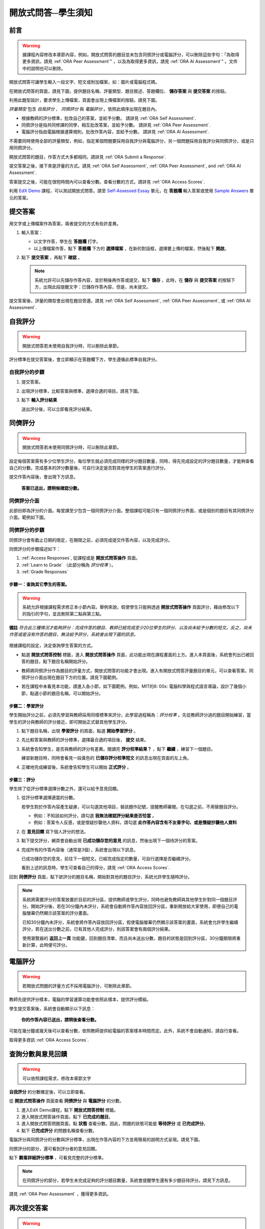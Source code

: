 .. _ORA for Students:

開放式問答─學生須知
======================================

.. _ORA Introduction:

前言
-----------------------------------------

.. warning::

    據課程內容修改本章節內容，例如，開放式問答的題目並未包含同儕評分或電腦評分，可以刪除這些字句：「為取得更多資訊，請見 :ref:`ORA Peer Assessment`"
    ，以及為取得更多資訊，請見 :ref:`ORA AI Assessment`" 。文件中的說明也可以刪除。


開放式問答可讓學生輸入一段文字、短文或附加檔案，如：圖片或電腦程式碼。

在開放式問答的頁面，請見下圖，提供題目名稱、評量類型、題目敘述、答題欄位、 **儲存答案** 與 **提交答案** 的按鈕。

.. image:: /Images/ExampleORA.gif

利用此題型設計，要求學生上傳檔案，頁面會出現上傳檔案的按鈕，請見下圖。

.. image:: /Images/ExampleORA_File.gif

*評量類型* 包含 *自我評分* 、 *同儕評分* 與 *電腦評分* 。依照此順序出現在題目內。

- 根據教師的評分標準，批改自己的答案，並給予分數。
  請詳見 :ref:`ORA Self Assessment`.

- 同儕評分是指共同修課的同學，相互批改答案，並給予分數。
  請詳見 :ref:`ORA Peer Assessment`.

- 電腦評分指由電腦根據運算規則，批改作答內容，並給予分數。
  請詳見 :ref:`ORA AI Assessment`.

不需要同時使用全部的評量類型，例如，指定某個問題要採用自我評分與電腦評分，另一個問題採用自我評分與同儕評分，或是只用同儕評分。

開放式問答的題目，作答方式大多都相同，請詳見 :ref:`ORA Submit a Response`.

提交答案之後，接下來是評量的方式。請見 :ref:`ORA Self Assessment`, :ref:`ORA Peer Assessment`, and :ref:`ORA AI Assessment`.

答案提交之後，可能在很短時間內可以查看分數。查看分數的方式，請詳見 :ref:`ORA Access Scores`.

利用 `EdX Demo <https://courses.edx.org/courses/edX/DemoX/Demo_Course/info>`_
課程，可以測試開放式問答。請至 `Self-Assessed Essay <https://courses.edx.org/courses/edX/DemoX/Demo_Course/courseware/graded_interactions/machine_grading/2>`_
單元，在 **答題欄** 輸入答案或使用 `Sample Answers <https://courses.edx.org/courses/edX/DemoX/Demo_Course/courseware/graded_interactions/machine_grading/6/>`_
單元的答案。

.. _ORA Submit a Response:

提交答案
-----------------

用文字或上傳檔案作為答案，兩者提交的方式有些許差異。

#. 輸入答案：

   - 以文字作答，學生在 **答題欄** 打字。

   - 以上傳檔案作答，點下 **答題欄** 下方的 **選擇檔案** ，在新的對話框，選擇要上傳的檔案，然後點下 **開啟**。

#. 點下 **提交答案** ，再點下 **確認** 。

   .. note:: 系統允許可以先儲存作答內容，並於稍後再作答或提交，點下 **儲存** ，此時，在 **儲存** 與 **提交答案** 的按鈕下方，出現此段提醒文字：已儲存作答內容，但是，尚未提交。

提交答案後，評量的類型會出現在題目旁邊。請見 :ref:`ORA Self Assessment`, :ref:`ORA Peer Assessment`, 或 :ref:`ORA AI Assessment`.

.. _ORA Self Assessment:

自我評分
---------------

.. warning::

    開放式問答若未使用自我評分時，可以刪除此章節。
	



評分標準在提交答案後，會立即顯示在答題欄下方，學生遵循此標準自我評分。

自我評分的步驟
~~~~~~~~~~~~~~~~~~~~~~~~~

#. 提交答案。

#. 出現評分標準，比較答案與標準，選擇合適的項目。請見下圖。

   .. image:: /Images/Rubric1.gif

#. 點下 **輸入評分結果**

   送出評分後，可以立即看見評分結果。

.. _ORA Peer Assessment:

同儕評分
---------------

.. warning::

    開放式問答若未使用同儕評分時，可以刪除此章節。


設定每個答案需有多少位學生評分，每位學生就必須完成同樣的評分題目數量，同時，得先完成設定的評分題目數量，才能夠查看自己的分數。完成基本的評分數量後，可自行決定是否對其他學生的答案進行評分。

提交作答內容後，會出現下方訊息。

    **答案已送出，請稍候確認分數。** 

同儕評分介面
~~~~~~~~~~~~~~~~~~~~~~

此部份即為評分的介面。每堂課至少包含一個同儕評分介面。整個課程可能只有一個同儕評分界面，或是個別的題目有其同儕評分介面。範例如下圖。

.. image:: /Images/PGI_FromOEC_2Problems.gif


同儕評分的步驟
~~~~~~~~~~~~~~~~~~~~~~~~~

同儕評分會有截止日期的限定，在期限之前，必須完成提交作答內容，以及完成評分。

同儕評分的步驟描述如下：


#. :ref:`Access Responses`, 從課程或是 **開放式問答操作** 頁面。
#. :ref:`Learn to Grade` （此部分稱為 *評分校準* ）。
#. :ref:`Grade Responses`

.. _Access Responses:

步驟一：查詢其它學生的答案。
^^^^^^^^^^^^^^^^^^^^^^^^^^^^^^^^^^^^^^^^^^^^

.. warning::

	系統允許根據課程需求修正本小節內容。舉例來說，假使學生只能夠透過 **開放式問答操作** 頁面評分，藉由修改以下的指引的字句，並且刪除第二點與第三點。


**備註** *符合此三種情況才能夠評分：完成作答的題目、教師已經完成至少20位學生的評分、以及尚未給予分數的短文。反之，尚未作答或是沒有作答的題目，無法給予評分，系統會出現下圖的訊息。*

   .. image:: /Images/PAStudent_NoSubmissions.gif


根據課程的設定，決定查詢學生答案的方式。

-  點選 **開放式問答控制** 標籤，進入 **開放式問答操作** 頁面，此功能出現在課程畫面的上方。進入本頁面後，系統會列出已被回答的題目，點下題目名稱開始評分。

   .. image:: /Images/PGI_FromOEC_2Problems.gif

-  教師將同儕評分作為題目的評量方式，開放式問答的功能才會出現。進入有開放式問答評量題目的單元，可以查看答案。同儕評分介面出現在題目下方的位置。請見下圖範例。

   .. image:: /Images/PGI_InUnitComposite.gif

-  若在課程中未看見本功能，請進入各小節，如下圖範例。例如，MIT的6: 00x: 電腦科學與程式語言導論，設計了幾個小節，點選小節的題目名稱，可以開始評分。

   .. image:: /Images/PGI_Multiple-600x.gif


.. _Learn to Grade:

步驟二：學習評分
^^^^^^^^^^^^^^^^^^^^^^

學生開始評分之前，必須先學習與教師採用同樣標準來評分，此學習過程稱為：*評分校準* 。先從教師評分過的題目開始練習，當學生的評分與教師的評分接近，即可開始正式替其他學生評分。

#. 點下題目名稱，出現 **學習評分** 的頁面，點選 **開始學習評分** 。

#. 先比較答案與教師的評分標準，選擇最合適的項目後， **提交** 結果。

#. 系統會告知學生，是否與教師的評分有差異。閱讀完 **評分校準結果？** ，點下 **繼續** ，練習下一個題目。

   .. image:: /Images/PG_Calibration_Correct.gif

   .. image:: /Images/PG_Calibration_Incorrect.gif

   練習新題目時，同時會看見一段黃色的 **已儲存評分校準短文** 的訊息出現在頁面的左上角。

#. 正確地完成練習後，系統會告知學生可以開始 **正式評分** 。

.. _Grade Responses:

步驟三：評分
^^^^^^^^^^^^^^^^^^^^^^^

學生除了從評分標準選擇分數之外，還可以給予意見回饋。

#. 從評分標準選擇適當的分數。

   若學生對於作答內容產生疑慮，可以勾選其他項目，替該題作記號，提醒教師審閱。在勾選之前，不用替題目評分。

   -  例如：不知該如何評分，請勾選 **我無法確認評分結果是否恰當** 。
   -  例如：答案令人反感，或是懷疑抄襲他人資料，請勾選 **此作答內容含有不友善字句、或是懷疑抄襲他人資料** 

#. 在 **意見回饋** 寫下個人評分的想法。

#. 點下提交評分，網頁會自動出現 **已成功儲存您的意見** 的訊息，然後出現下一個待評分的答案。

#. 完成所有的作答內容後（通常是3個），系統會出現以下訊息。

   .. image:: /Images/DoneGrading.gif

   已成功儲存您的意見，前往下一個短文。已經完成指定的數量，可自行選擇是否繼續評分。
   
   看到上述的訊息時，學生可查看自己的得分，請見 :ref:`ORA Access Scores`.

回到 **同儕評分** 頁面，點下欲評分的題目名稱，開始對其他的題目評分，系統允許學生隨時評分。

.. note:: 系統將需要評分的答案放置於目前的評分區，提供教師或學生評分，同時也避免教師與其他學生針對同一個題目評分。開始評分後，若在30分鐘內未評分，系統會自動將作答內容放回評分區，重新開放給大家使用，即便自己的電腦螢幕仍然顯示該答案的評分畫面。

          已知30分鐘內未評分，系統會將作答內容放回評分區，假使電腦螢幕仍然顯示該答案的畫面，系統會允許學生繼續評分，若在送出分數之前，已有其他人完成評分，則該答案會有兩個評分結果。

          使用瀏覽器的 **返回上一頁** 功能鍵，回到題目清單，而且尚未送出分數，題目的狀態是回到評分區，30分鐘期限將重新計算，此時便可評分。

.. _ORA AI Assessment:

電腦評分
---------------------------------------

.. warning::

    若開放式問題的評量方式不採用電腦評分，可刪除此章節。


教師先提供評分樣本，電腦的學習運算功能會依照此樣本，提供評分模組。

學生提交答案後，系統會自動顯示以下訊息：

    **你的作答內容已送出，請稍後查看分數。**

可能在幾分鐘或幾天後可以查看分數，依照教師提供給電腦的答案樣本時間而定。此外，系統不會自動通知，請自行查看。

取得更多資訊 :ref:`ORA Access Scores`.

.. _ORA Access Scores:

查詢分數與意見回饋
--------------------------

.. warning::

    可以依照課程需求，修改本章節文字


**自我評分** 的分數確定後，可以立即查看。

從 **開放式問答操作** 頁面查看 **同儕評分** 與 **電腦評分** 的分數。

#. 進入EdX Demo課程，點下 **開放式問答控制** 標籤。

#. 進入開放式問答操作頁面，點下 **已完成的題目**。

#. 進入開放式問答問題頁面，點 **狀態** 查看分數。因此，問題的狀態可能是 **等待評分** 或 **已完成評分**。

#. 點下 **已完成評分** 的問題名稱查看分數。

電腦評分與同儕評分的分數與評分標準，出現在作答內容的下方並用簡易的說明方式呈現。請見下圖。

.. image:: /Images/AIScoredResponse.gif

同儕評分的部分，還可看到評分者的意見回饋。

.. image:: /Images/PeerScoredResponse.gif

點下 **觀看詳細評分標準** ，可看見完整的評分標準。

.. note:: 在同儕評分的部分，若學生未完成足夠的評分題目數量，系統會提醒學生還有多少題目待評分。請見下方訊息。

.. image:: /Images/FeedbackNotAvailable.gif

請見 :ref:`ORA Peer Assessment` ，獲得更多資訊。

再次提交答案
-----------------------

.. warning::

    若不允許學生提交多次答案，可刪除此章節。

針對可以多次提交答案的開放性問答題目，在原本的作答內容下方，系統提供 **新的提交答案** 按鈕，學生利用此功能，能夠多次提交答案。

點下 **新的提交答案** 清除之前的答案，點下 **確認** 。開始重新輸入答案。

